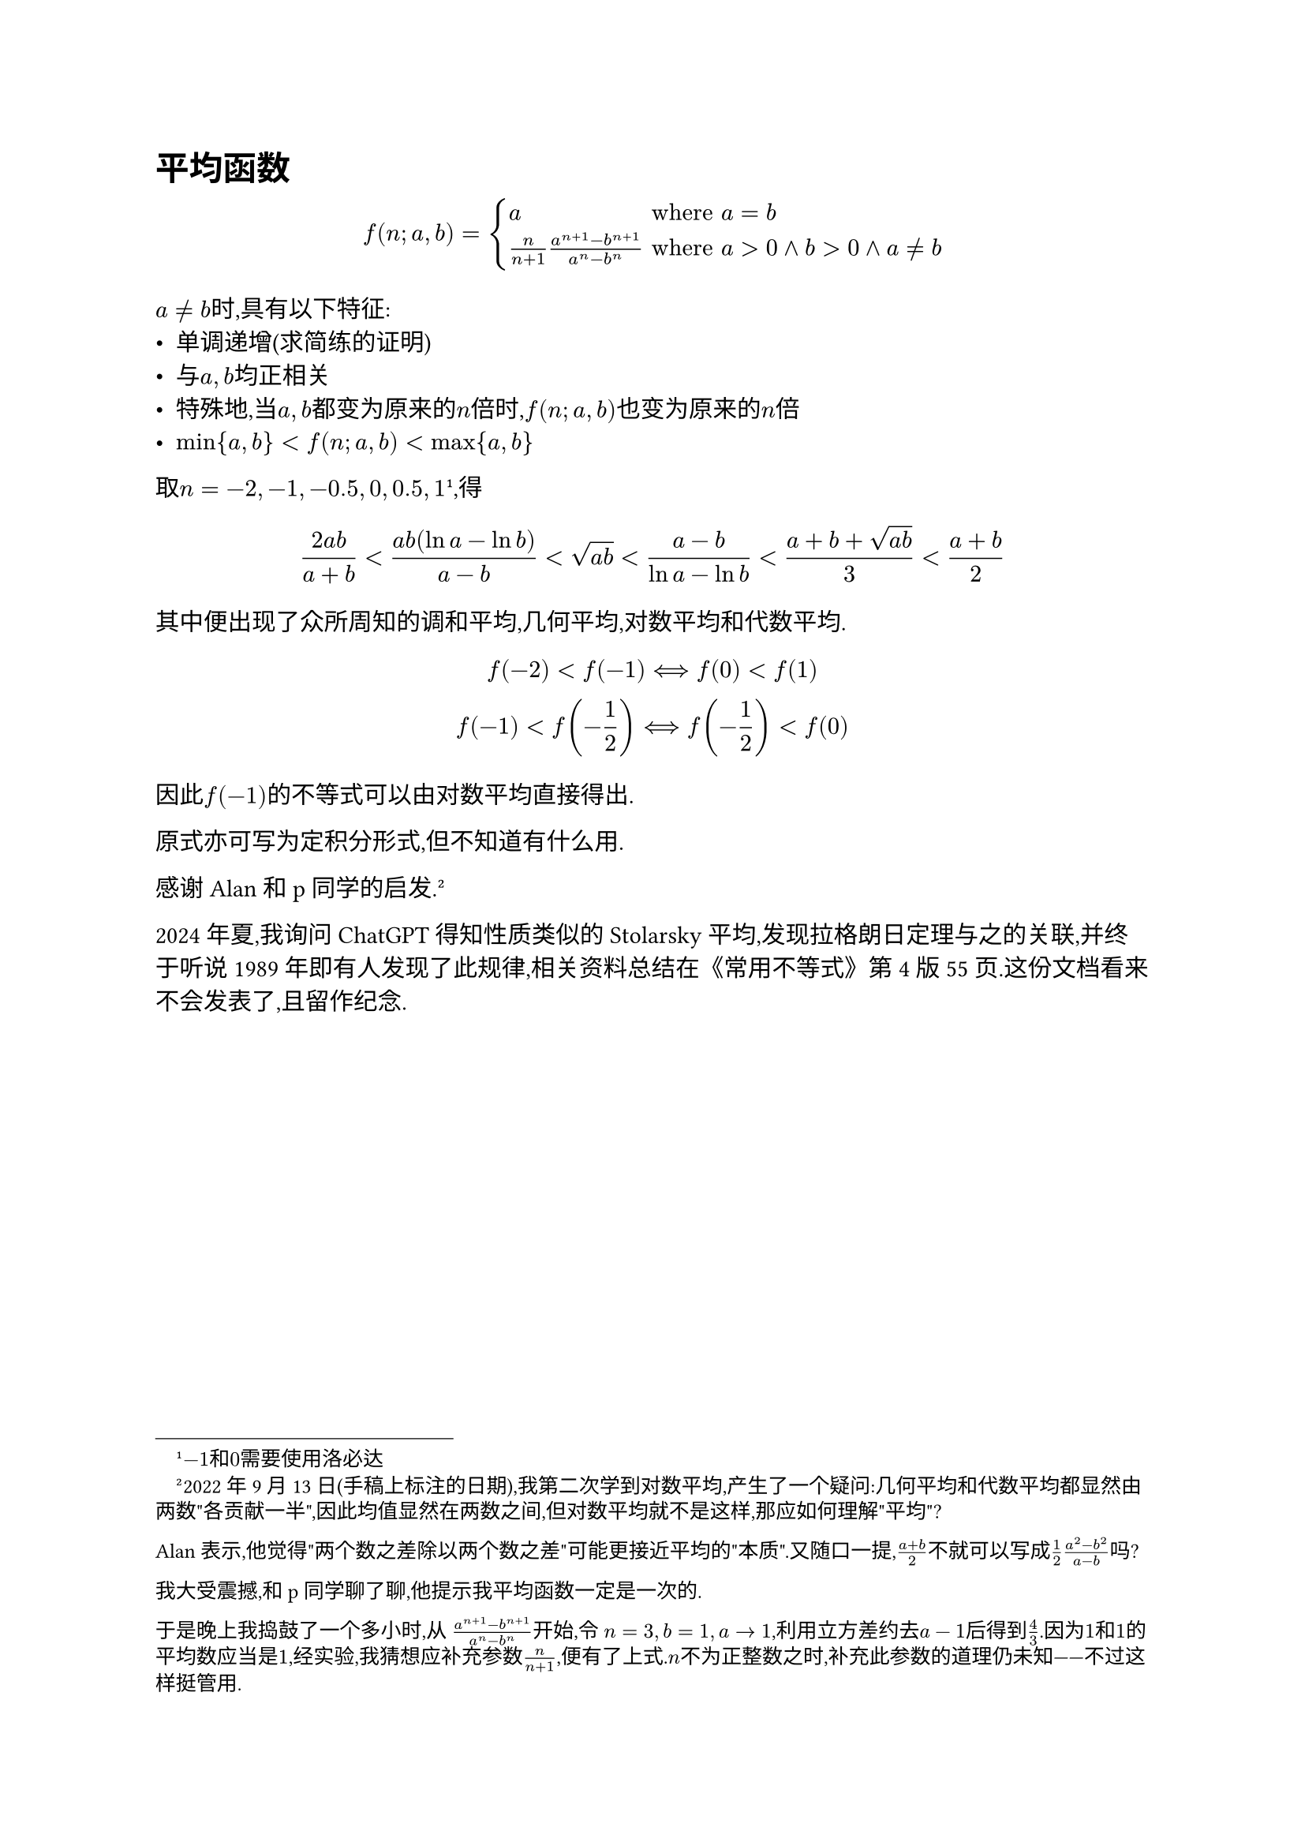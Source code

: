 = 平均函数

$ f(n;a,b)=cases( a & "where" a = b, n/(n+1)(a^(n+1)-b^(n+1))/(a^n-b^n) & "where" a>0 and b>0 and a != b ) $

$a!=b$时,具有以下特征:
- 单调递增(求简练的证明)
- 与$a,b$均正相关
- 特殊地,当$a,b$都变为原来的$n$倍时,$f(n;a,b)$也变为原来的$n$倍
- $min{a,b}<f(n;a,b)<max{a,b}$

取$n=-2,-1,-0.5,0,0.5,1$#footnote[$-1$和$0$需要使用洛必达],得
$ (2a b) / (a+b)<(a b (ln a - ln b)) / (a -b)<sqrt(a b) < (a -b) / (ln a - ln b)< (a+b+sqrt(a b)) / 3 < (a+b) / 2 $

其中便出现了众所周知的调和平均,几何平均,对数平均和代数平均.

$ f(-2)<f(-1) <==> f(0)<f(1)\ f(-1)<f(-1 / 2) <==> f(-1 / 2) < f(0) $

因此$f(-1)$的不等式可以由对数平均直接得出.

原式亦可写为定积分形式,但不知道有什么用.

感谢#link("https://sjfh.top/")[Alan]和p同学的启发.
#footnote[
  2022年9月13日(手稿上标注的日期),我第二次学到对数平均,产生了一个疑问:几何平均和代数平均都显然由两数"各贡献一半",因此均值显然在两数之间,但对数平均就不是这样,那应如何理解"平均"?

  Alan表示,他觉得"两个数之差除以两个数之差"可能更接近平均的"本质".又随口一提,$(a+b)/2$不就可以写成$1/2 (a^2-b^2)/(a-b)$吗?

  我大受震撼,和p同学聊了聊,他提示我平均函数一定是一次的.

  于是晚上我捣鼓了一个多小时,从 $(a^(n+1)-b^(n+1))/(a^n-b^n)$开始,令 $n=3,b=1,a->1$,利用立方差约去$a-1$后得到$4/3$.因为$1$和$1$的平均数应当是$1$,经实验,我猜想应补充参数$n/(n+1)$,便有了上式.$n$不为正整数之时,补充此参数的道理仍未知——不过这样挺管用.
]

// <p><details>
// <summary>发现经历</summary>

//

//

//

//

// </details></p>

2024年夏,我询问ChatGPT得知性质类似的#link("https://en.wikipedia.org/wiki/Stolarsky_mean")[Stolarsky 平均],发现拉格朗日定理与之的关联,并终于听说1989年即有人发现了此规律,相关资料总结在《常用不等式》第4版55页.这份文档看来不会发表了,且留作纪念.

